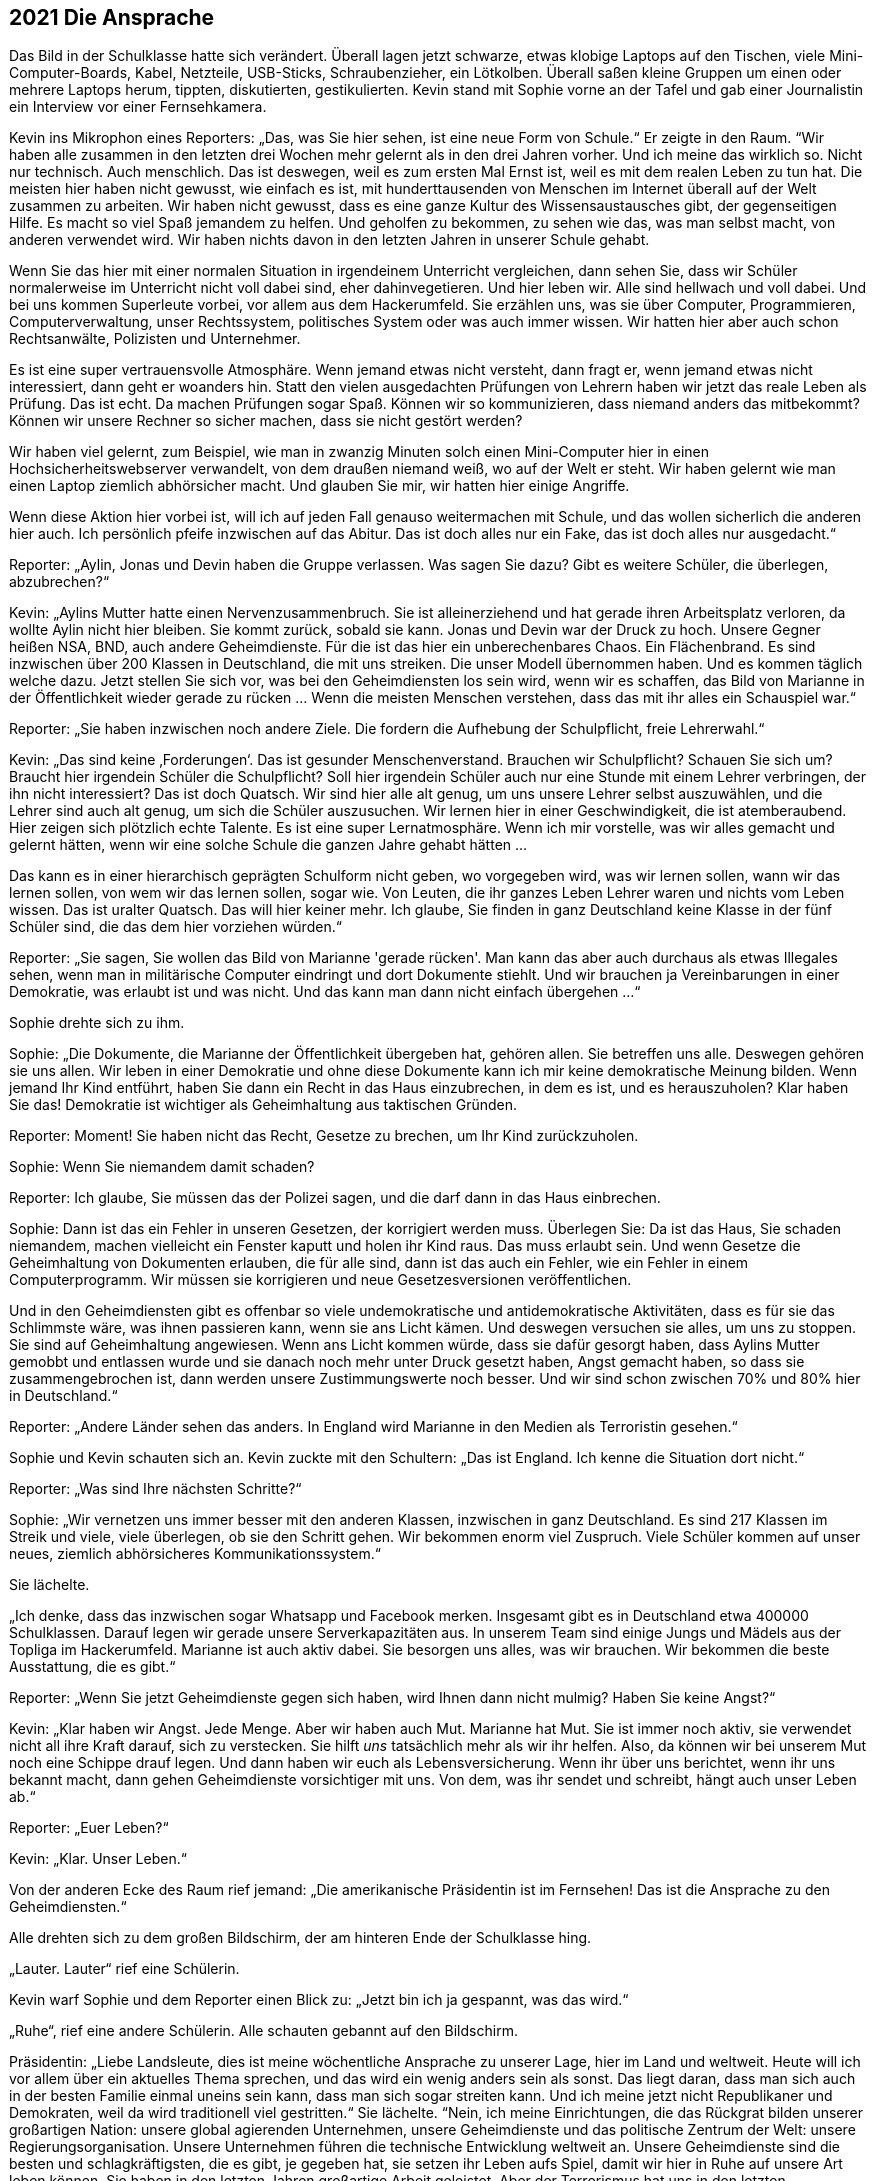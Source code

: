 == [big-number]#2021# Die Ansprache

[text-caps]#Das Bild in der Schulklasse# hatte sich verändert.
Überall lagen jetzt schwarze, etwas klobige Laptops auf den Tischen, viele Mini-Computer-Boards, Kabel, Netzteile, USB-Sticks, Schraubenzieher, ein Lötkolben.
Überall saßen kleine Gruppen um einen oder mehrere Laptops herum, tippten, diskutierten, gestikulierten.
Kevin stand mit Sophie vorne an der Tafel und gab einer Journalistin ein Interview vor einer Fernsehkamera.

Kevin ins Mikrophon eines Reporters: „Das, was Sie hier sehen, ist eine neue Form von Schule.“ Er zeigte in den Raum.
“Wir haben alle zusammen in den letzten drei Wochen mehr gelernt als in den drei Jahren vorher. Und ich meine das wirklich so.
Nicht nur technisch.
Auch menschlich.
Das ist deswegen, weil es zum ersten Mal Ernst ist, weil es mit dem realen Leben zu tun hat.
Die meisten hier haben nicht gewusst, wie einfach es ist, mit hunderttausenden von Menschen im Internet überall auf der Welt zusammen zu arbeiten.
Wir haben nicht gewusst, dass es eine ganze Kultur des Wissensaustausches gibt, der gegenseitigen Hilfe.
Es macht so viel Spaß jemandem zu helfen.
Und geholfen zu bekommen, zu sehen wie das, was man selbst macht, von anderen verwendet wird.
Wir haben nichts davon in den letzten Jahren in unserer Schule gehabt.

Wenn Sie das hier mit einer normalen Situation in irgendeinem Unterricht vergleichen, dann sehen Sie, dass wir Schüler normalerweise im Unterricht nicht voll dabei sind, eher dahinvegetieren. Und hier leben wir.
Alle sind hellwach und voll dabei.
Und bei uns kommen Superleute vorbei, vor allem aus dem Hackerumfeld. 
Sie erzählen uns, was sie über Computer, Programmieren, Computerverwaltung, unser Rechtssystem, politisches System oder was auch immer wissen.
Wir hatten hier aber auch schon Rechtsanwälte, Polizisten und Unternehmer.

Es ist eine super vertrauensvolle Atmosphäre.
Wenn jemand etwas nicht versteht, dann fragt er, wenn jemand etwas nicht interessiert, dann geht er woanders hin.
Statt den vielen ausgedachten Prüfungen von Lehrern haben wir jetzt das reale Leben als Prüfung.
Das ist echt.
Da machen Prüfungen sogar Spaß.
Können wir so kommunizieren, dass niemand anders das mitbekommt?
Können wir unsere Rechner so sicher machen, dass sie nicht gestört werden?

Wir haben viel gelernt, zum Beispiel, wie man in zwanzig Minuten solch einen Mini-Computer hier in einen Hochsicherheitswebserver verwandelt, von dem draußen niemand weiß, wo auf der Welt er steht.
Wir haben gelernt wie man einen Laptop ziemlich abhörsicher macht.
Und glauben Sie mir, wir hatten hier einige Angriffe.

Wenn diese Aktion hier vorbei ist, will ich auf jeden Fall genauso weitermachen mit Schule, und das wollen sicherlich die anderen hier auch.
Ich persönlich pfeife inzwischen auf das Abitur.
Das ist doch alles nur ein Fake, das ist doch alles nur ausgedacht.“

Reporter: „Aylin, Jonas und Devin haben die Gruppe verlassen.
Was sagen Sie dazu?
Gibt es weitere Schüler, die überlegen, abzubrechen?“

Kevin: „Aylins Mutter hatte einen Nervenzusammenbruch.
Sie ist alleinerziehend und hat gerade ihren Arbeitsplatz verloren, da wollte Aylin nicht hier bleiben.
Sie kommt zurück, sobald sie kann.
Jonas und Devin war der Druck zu hoch.
Unsere Gegner heißen NSA, BND, auch andere Geheimdienste.
Für die ist das hier ein unberechenbares Chaos.
Ein Flächenbrand.
Es sind inzwischen über 200 Klassen in Deutschland, die mit uns streiken.
Die unser Modell übernommen haben.
Und es kommen täglich welche dazu.
Jetzt stellen Sie sich vor, was bei den Geheimdiensten los sein wird, wenn wir es schaffen, das Bild von Marianne in der Öffentlichkeit wieder gerade zu rücken ... Wenn die meisten Menschen verstehen, dass das mit ihr alles ein Schauspiel war.“

Reporter: „Sie haben inzwischen noch andere Ziele. Die fordern die Aufhebung der Schulpflicht, freie Lehrerwahl.“

Kevin: „Das sind keine ‚Forderungen‘.
Das ist gesunder Menschenverstand.
Brauchen wir Schulpflicht?
Schauen Sie sich um?
Braucht hier irgendein Schüler die Schulpflicht?
Soll hier irgendein Schüler auch nur eine Stunde mit einem Lehrer verbringen, der ihn nicht interessiert?
Das ist doch Quatsch.
Wir sind hier alle alt genug, um uns unsere Lehrer selbst auszuwählen, und die Lehrer sind auch alt genug, um sich die Schüler auszusuchen.
Wir lernen hier in einer Geschwindigkeit, die ist atemberaubend.
Hier zeigen sich plötzlich echte Talente.
Es ist eine super Lernatmosphäre.
Wenn ich mir vorstelle, was wir alles gemacht und gelernt hätten, wenn wir eine solche Schule die ganzen Jahre gehabt hätten ...

Das kann es in einer hierarchisch geprägten Schulform nicht geben, wo vorgegeben wird, was wir lernen sollen, wann wir das lernen sollen, von wem wir das lernen sollen, sogar wie.
Von Leuten, die ihr ganzes Leben Lehrer waren und nichts vom Leben wissen.
Das ist uralter Quatsch.
Das will hier keiner mehr.
Ich glaube, Sie finden in ganz Deutschland keine Klasse in der fünf Schüler sind, die das dem hier vorziehen würden.“

Reporter: „Sie sagen, Sie wollen das Bild von Marianne 'gerade rücken'.
Man kann das aber auch durchaus als etwas Illegales sehen, wenn man in militärische Computer eindringt und dort Dokumente stiehlt.
Und wir brauchen ja Vereinbarungen in einer Demokratie, was erlaubt ist und was nicht.
Und das kann man dann nicht einfach übergehen ...“

Sophie drehte sich zu ihm.

Sophie: „Die Dokumente, die Marianne der Öffentlichkeit übergeben hat, gehören allen.
Sie betreffen uns alle.
Deswegen gehören sie uns allen.
Wir leben in einer Demokratie und ohne diese Dokumente kann ich mir keine demokratische Meinung bilden.
Wenn jemand Ihr Kind entführt, haben Sie dann ein Recht in das Haus einzubrechen, in dem es ist, und es herauszuholen?
Klar haben Sie das!
Demokratie ist wichtiger als Geheimhaltung aus taktischen Gründen.

Reporter: Moment! Sie haben nicht das Recht, Gesetze zu brechen, um Ihr Kind zurückzuholen.

Sophie: Wenn Sie niemandem damit schaden?

Reporter: Ich glaube, Sie müssen das der Polizei sagen, und die darf dann in das Haus einbrechen.

Sophie: Dann ist das ein Fehler in unseren Gesetzen, der korrigiert werden muss.
Überlegen Sie: Da ist das Haus, Sie schaden niemandem, machen vielleicht ein Fenster kaputt und holen ihr Kind raus.
Das muss erlaubt sein.
Und wenn Gesetze die Geheimhaltung von Dokumenten erlauben, die für alle sind, dann ist das auch ein Fehler, wie ein Fehler in einem Computerprogramm.
Wir müssen sie korrigieren und neue Gesetzesversionen veröffentlichen.

Und in den Geheimdiensten gibt es offenbar so viele undemokratische und antidemokratische Aktivitäten, dass es für sie das Schlimmste wäre, was ihnen passieren kann, wenn sie ans Licht kämen.
Und deswegen versuchen sie alles, um uns zu stoppen.
Sie sind auf Geheimhaltung angewiesen.
Wenn ans Licht kommen würde, dass sie dafür gesorgt haben, dass Aylins Mutter gemobbt und entlassen wurde und sie danach noch mehr unter Druck gesetzt haben, Angst gemacht haben, so dass sie zusammengebrochen ist, dann werden unsere Zustimmungswerte noch besser.
Und wir sind schon zwischen 70% und 80% hier in Deutschland.“

Reporter: „Andere Länder sehen das anders.
In England wird Marianne in den Medien als Terroristin gesehen.“

Sophie und Kevin schauten sich an.
Kevin zuckte mit den Schultern: „Das ist England. Ich kenne die Situation dort nicht.“

Reporter: „Was sind Ihre nächsten Schritte?“

Sophie: „Wir vernetzen uns immer besser mit den anderen Klassen, inzwischen in ganz Deutschland.
Es sind 217 Klassen im Streik und viele, viele überlegen, ob sie den Schritt gehen.
Wir bekommen enorm viel Zuspruch.
Viele Schüler kommen auf unser neues, ziemlich abhörsicheres Kommunikationssystem.“

Sie lächelte.

„Ich denke, dass das inzwischen sogar Whatsapp und Facebook merken.
Insgesamt gibt es in Deutschland etwa 400000 Schulklassen.
Darauf legen wir gerade unsere Serverkapazitäten aus.
In unserem Team sind einige Jungs und Mädels aus der Topliga im Hackerumfeld.
Marianne ist auch aktiv dabei.
Sie besorgen uns alles, was wir brauchen.
Wir bekommen die beste Ausstattung, die es gibt.“

Reporter: „Wenn Sie jetzt Geheimdienste gegen sich haben, wird Ihnen dann nicht mulmig?
Haben Sie keine Angst?“

Kevin: „Klar haben wir Angst.
Jede Menge.
Aber wir haben auch Mut.
Marianne hat Mut.
Sie ist immer noch aktiv, sie verwendet nicht all ihre Kraft darauf, sich zu verstecken.
Sie hilft _uns_ tatsächlich mehr als wir ihr helfen.
Also, da können wir bei unserem Mut noch eine Schippe drauf legen.
Und dann haben wir euch als Lebensversicherung.
Wenn ihr über uns berichtet, wenn ihr uns bekannt macht, dann gehen Geheimdienste vorsichtiger mit uns.
Von dem, was ihr sendet und schreibt, hängt auch unser Leben ab.“

Reporter: „Euer Leben?“

Kevin: „Klar. Unser Leben.“

Von der anderen Ecke des Raum rief jemand: „Die amerikanische Präsidentin ist im Fernsehen!
Das ist die Ansprache zu den Geheimdiensten.“

Alle drehten sich zu dem großen Bildschirm, der am hinteren Ende der Schulklasse hing.

„Lauter. Lauter“ rief eine Schülerin.

Kevin warf Sophie und dem Reporter einen Blick zu: „Jetzt bin ich ja gespannt, was das wird.“

„Ruhe“, rief eine andere Schülerin.
Alle schauten gebannt auf den Bildschirm.

Präsidentin: „Liebe Landsleute, dies ist meine wöchentliche Ansprache zu unserer Lage, hier im Land und weltweit.
Heute will ich vor allem über ein aktuelles Thema sprechen, und das wird ein wenig anders sein als sonst.
Das liegt daran, dass man sich auch in der besten Familie einmal uneins sein kann, dass man sich sogar streiten kann.
Und ich meine jetzt nicht Republikaner und Demokraten, weil da wird traditionell viel gestritten.“
Sie lächelte.
“Nein, ich meine Einrichtungen, die das Rückgrat bilden unserer großartigen Nation: unsere global agierenden Unternehmen, unsere Geheimdienste und das politische Zentrum der Welt: unsere Regierungsorganisation.
Unsere Unternehmen führen die technische Entwicklung weltweit an.
Unsere Geheimdienste sind die besten und schlagkräftigsten, die es gibt, je gegeben hat, sie setzen ihr Leben aufs Spiel, damit wir hier in Ruhe auf unsere Art leben können.
Sie haben in den letzten Jahren großartige Arbeit geleistet.
Aber der Terrorismus hat uns in den letzten Jahrzehnten immer mehr herausgefordert.
Vieles von diesem Kampf findet inzwischen im Internet statt.
Damit das Internet für uns alle ein sicherer Ort bleibt, haben unsere Geheimdienste in den letzten Jahrzehnten ein Überwachungssystem aufgebaut, dass uns sehr früh meldet wenn Terroranschläge vorbereitet werden, wenn Aufstände entstehen oder Angriffe auf Amerika vorbereitet werden.

Aber wir sind in diesen Bemühungen in den letzten Jahren an einigen Stellen über das Ziel hinausgeschossen.
Die Geheimdienste haben gegen den Willen der Unternehmen, Überwachungssoftware in Programme wie den Facebook Messenger, Whatsapp, Google Plus und so weiter, eingebaut und damit die Kommunikation von Milliarden von Menschen unsicherer gemacht.
Viele Menschen haben Vertrauen in unsere Unternehmen verloren und sich von ihnen abgewendet.
Diese Maßnahmen gingen zu weit.
Aus diesem Grund möchte ich heute ein neues Programm und ein Gütesiegel vorstellen, das das Vertrauen in unsere Weltklasse-Produkte wieder herstellen soll: Security Star.“

Alle im Raum lachten spontan lauf auf, feixten gegeneinander.

Einer rief: „NSA-frei! Jetzt 100% Garantiert.“ Und lachte laut.

Präsidentin: „Jedes Produkt, das dieses Siegel trägt, ist frei von Hintertüren und absichtlich eingebauten Schwachstellen.“

Noch mehr Gelächter im Raum.

Präsidentin: „Die meisten amerikanischen Firmen, mit denen ich darüber gesprochen habe, sind dazu bereit.
Sie werden ihre Programme einer regelmäßigen, strengen staatlichen Prüfung unterziehen.
Die Geheimdienste, das kann ich hier so offen sagen, waren nicht begeistert von dem Plan, aber sie haben es letztendlich akzeptiert.
Es gibt auch für sie keine Möglichkeit mehr, auf legalem Weg die Kommunikation von solchen Programmen abzufangen und zu entschlüsseln.“

Lukas: „Dann machen sie es eben illegal ...“

Kevin: „Lukas, da ist schon etwas neu dran, was sie da sagt.
Das heißt, die Geheimgerichte wie FISA dürfen keine Erlaubnis mehr geben.
Die Firmen werden sie dann nicht mehr rein lassen.
Und Google ist stinksauer auf die Geheimdienste.“

Präsidentin: „Ich weiß, viel Vertrauen wurde verspielt.
Ich bin willens dafür zu kämpfen, dass dieses Vertrauen wieder zurückkehrt.
Deswegen werde ich in den nächsten Tagen einen Gesetzentwurf in den Kongress bringen, der alle Meldungen von technischen Sicherheitslücken, Schwachstellen, Hintertüren strafffrei stellt.
Wistleblower, die solche Sicherheitslücken melden, bekommen eine Garantie durch dieses Gesetz, dass sie dafür nicht strafrechtlich verfolgt werden.
Auch dann nicht, wenn es sich dabei um Firmengeheimnisse handelt.“

Im Klassenzimmer wurde es ruhiger.

Präsidentin: „Und ich habe heute eine Amnestieverfügung unterschrieben für alle Wistleblower von technischen Sicherheitslücken, die im Augenblick in unserem Land in Haft sind oder unter Anklage stehen.
Sie werden so bald wie möglich entlassen und haben Anspruch auf Entschädigung.“

Es war still im Raum.

„Wow“, sagte Oskar in die Stille.

Sophie: „Was ist das?
Ich traue dem Braten nicht.“

Kevin: „Sie entlassen alle … Hej!
Das ist toll.
Sie müssen es jetzt tun.
Die Präsidentin wird dafür sorgen.
Es ist die wöchentliche nationale Ansprache.
Das ist geil!
Das ist wirklich geil!
Auch wenn das nicht bedeutet, dass sie jetzt vom Wolf zum Schaf geworden sind.“

Sophie: „Aber wie können wir ihnen vertrauen?“

Oskar: „Das können wir nicht.
Aber die Situation für die Wistleblower ist besser geworden.
Ein paar Leute, die ich kenne, werden sich jetzt trauen, Schwachstellen zu melden, die sich das bisher nicht getraut haben.“ 
Er zeigte zum Fernseher.
„Das, das ist eine Katastrophe für die Geheimdienste.“

Sophie: „Was ist mit Marianne?“

Oskar: „Keine Ahnung.
Aber das ist auch gut für sie, denke ich.“

Kevin: „Das klingt ein bisschen nach internem Krieg.“

Der Reporter ging auf Sophie und Anni zu.

Reporter: „Sophie, Anni.
Dürfen wir Sie darüber für die Abendnachrichten interviewen?
Ich denke, das wird eine Meldung werden.“

Sophie: „Ja, klar.“
